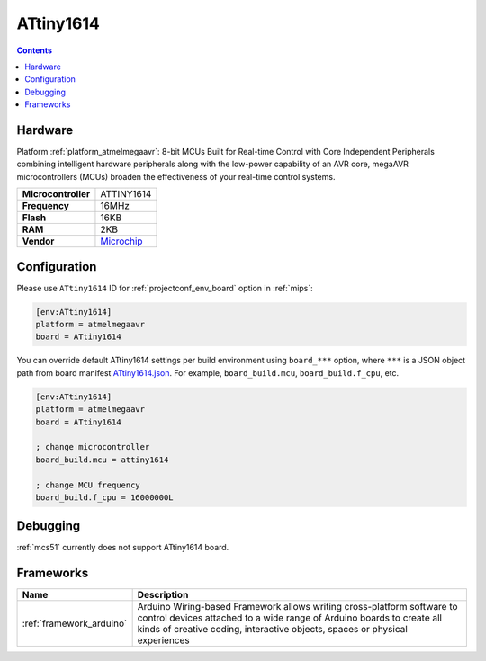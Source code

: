 
.. _board_atmelmegaavr_ATtiny1614:

ATtiny1614
==========

.. contents::

Hardware
--------

Platform :ref:`platform_atmelmegaavr`: 8-bit MCUs Built for Real-time Control with Core Independent Peripherals combining intelligent hardware peripherals along with the low-power capability of an AVR core, megaAVR microcontrollers (MCUs) broaden the effectiveness of your real-time control systems.

.. list-table::

  * - **Microcontroller**
    - ATTINY1614
  * - **Frequency**
    - 16MHz
  * - **Flash**
    - 16KB
  * - **RAM**
    - 2KB
  * - **Vendor**
    - `Microchip <https://www.microchip.com/wwwproducts/en/ATTINY1614?utm_source=platformio.org&utm_medium=docs>`__


Configuration
-------------

Please use ``ATtiny1614`` ID for :ref:`projectconf_env_board` option in :ref:`mips`:

.. code-block:: ini

  [env:ATtiny1614]
  platform = atmelmegaavr
  board = ATtiny1614

You can override default ATtiny1614 settings per build environment using
``board_***`` option, where ``***`` is a JSON object path from
board manifest `ATtiny1614.json <https://github.com/platformio/platform-atmelmegaavr/blob/master/boards/ATtiny1614.json>`_. For example,
``board_build.mcu``, ``board_build.f_cpu``, etc.

.. code-block:: ini

  [env:ATtiny1614]
  platform = atmelmegaavr
  board = ATtiny1614

  ; change microcontroller
  board_build.mcu = attiny1614

  ; change MCU frequency
  board_build.f_cpu = 16000000L

Debugging
---------
:ref:`mcs51` currently does not support ATtiny1614 board.

Frameworks
----------
.. list-table::
    :header-rows:  1

    * - Name
      - Description

    * - :ref:`framework_arduino`
      - Arduino Wiring-based Framework allows writing cross-platform software to control devices attached to a wide range of Arduino boards to create all kinds of creative coding, interactive objects, spaces or physical experiences
